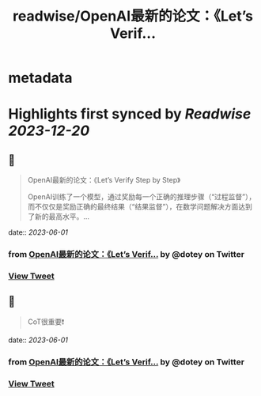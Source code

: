 :PROPERTIES:
:title: readwise/OpenAI最新的论文：《Let’s Verif...
:END:


* metadata
:PROPERTIES:
:author: [[dotey on Twitter]]
:full-title: "OpenAI最新的论文：《Let’s Verif..."
:category: [[tweets]]
:url: https://twitter.com/dotey/status/1664013483841671169
:image-url: https://pbs.twimg.com/profile_images/561086911561736192/6_g58vEs.jpeg
:END:

* Highlights first synced by [[Readwise]] [[2023-12-20]]
** 📌
#+BEGIN_QUOTE
OpenAI最新的论文：《Let’s Verify Step by Step》

OpenAI训练了一个模型，通过奖励每一个正确的推理步骤（“过程监督”），而不仅仅是奖励正确的最终结果（“结果监督”），在数学问题解决方面达到了新的最高水平。… 
#+END_QUOTE
    date:: [[2023-06-01]]
*** from _OpenAI最新的论文：《Let’s Verif..._ by @dotey on Twitter
*** [[https://twitter.com/dotey/status/1664013483841671169][View Tweet]]
** 📌
#+BEGIN_QUOTE
CoT很重要❗️ 
#+END_QUOTE
    date:: [[2023-06-01]]
*** from _OpenAI最新的论文：《Let’s Verif..._ by @dotey on Twitter
*** [[https://twitter.com/dotey/status/1664014591993454595][View Tweet]]